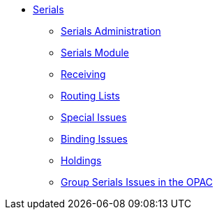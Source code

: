 * xref:serials:A-intro.adoc[Serials]
** xref:serials:B-serials_admin.adoc[Serials Administration]
** xref:serials:C-serials_workflow.adoc[Serials Module]
** xref:serials:D-Receiving.adoc[Receiving]
** xref:serials:E-routing_lists.adoc[Routing Lists]
** xref:serials:F-Special_issue.adoc[Special Issues]
** xref:serials:G-binding.adoc[Binding Issues]
** xref:serials:H-holdings_statements.adoc[Holdings]
** xref:serials:Group_Serials_Issues_in_the_OPAC_2.2.adoc[Group Serials Issues in the OPAC]

